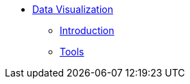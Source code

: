 * xref:introduction.adoc[Data Visualization]
** xref:Test1.adoc[Introduction]
** xref:Test2.adoc[Tools]
